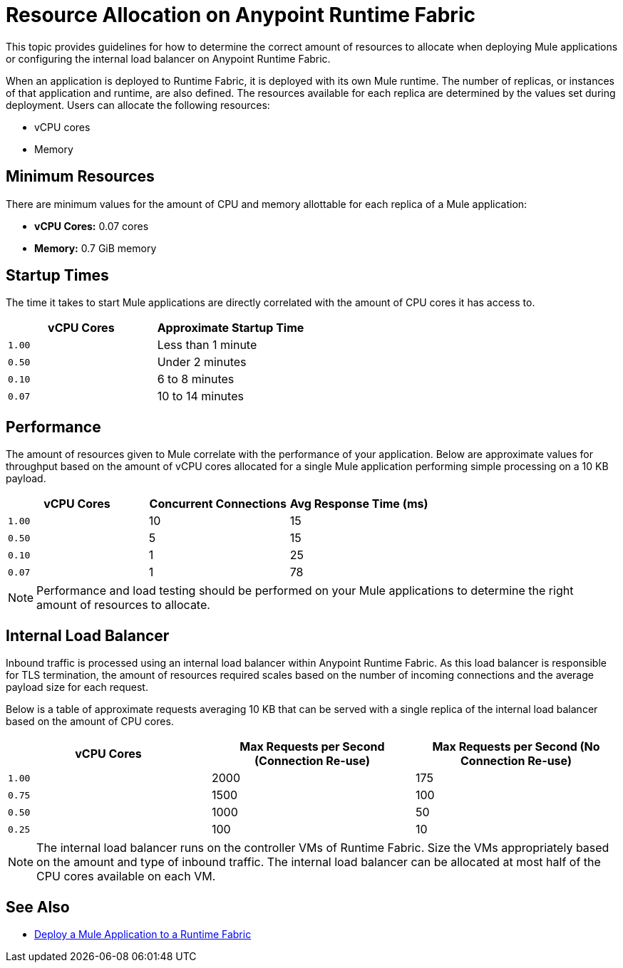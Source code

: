 = Resource Allocation on Anypoint Runtime Fabric

This topic provides guidelines for how to determine the correct amount of resources to allocate when deploying Mule applications or configuring the internal load balancer on Anypoint Runtime Fabric. 

When an application is deployed to Runtime Fabric, it is deployed with its own Mule runtime. The number of replicas, or instances of that application and runtime, are also defined. The resources available for each replica are determined by the values set during deployment. Users can allocate the following resources:

* vCPU cores
* Memory

== Minimum Resources

There are minimum values for the amount of CPU and memory allottable for each replica of a Mule application:

* *vCPU Cores:* 0.07 cores
* *Memory:* 0.7 GiB memory

== Startup Times

The time it takes to start Mule applications are directly correlated with the amount of CPU cores it has access to.

[%header,cols="2*a"]
|===
| vCPU Cores | Approximate Startup Time
| `1.00` | Less than 1 minute
| `0.50` | Under 2 minutes
| `0.10` | 6 to 8 minutes
| `0.07` | 10 to 14 minutes

|===

== Performance

The amount of resources given to Mule correlate with the performance of your application. Below are approximate values for throughput based on the amount of vCPU cores allocated for a single Mule application performing simple processing on a 10 KB payload.

[%header,cols="3*a"]
|===
| vCPU Cores | Concurrent Connections | Avg Response Time (ms)
| `1.00` | 10 | 15
| `0.50` | 5 | 15
| `0.10` | 1 | 25
| `0.07` | 1 | 78

|===

[NOTE]
Performance and load testing should be performed on your Mule applications to determine the right amount of resources to allocate.

== Internal Load Balancer

Inbound traffic is processed using an internal load balancer within Anypoint Runtime Fabric. As this load balancer is responsible for TLS termination, the amount of resources required scales based on the number of incoming connections and the average payload size for each request.

Below is a table of approximate requests averaging 10 KB that can be served with a single replica of the internal load balancer based on the amount of CPU cores.

[%header,cols="3*a"]
|===
| vCPU Cores | Max Requests per Second (Connection Re-use) | Max Requests per Second (No Connection Re-use)
| `1.00` | 2000 | 175
| `0.75` | 1500 | 100
| `0.50` | 1000 | 50
| `0.25` | 100 | 10

|===

[NOTE]
The internal load balancer runs on the controller VMs of Runtime Fabric. Size the VMs appropriately based on the amount and type of inbound traffic. The internal load balancer can be allocated at most half of the CPU cores available on each VM.

== See Also

* link:/anypoint-runtime-fabric/v/1.0/deploy-to-runtime-fabric[Deploy a Mule Application to a Runtime Fabric]
